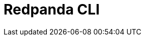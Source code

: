 = Redpanda CLI
:description: pass:q[The `rpk` command line interface tool lets you manage your Redpanda cluster, without the need to run a separate script for each function, as with Apache Kafka.]
:page-layout: index
